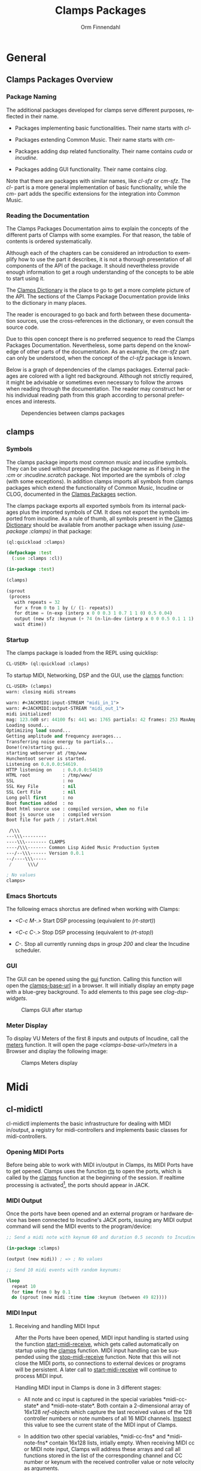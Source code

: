 #+TITLE: Clamps Packages
#+AUTHOR: Orm Finnendahl
#+LANGUAGE: en
#+OPTIONS: html5-fancy:t
#+OPTIONS: num:nil
#+OPTIONS: toc:4 h:4 html-multipage-join-empty-bodies:t
#+OPTIONS: html-multipage-split-level:toc
#+OPTIONS: html-multipage-toc-to-top:t
#+OPTIONS: html-multipage-export-directory:html/clamps-doc/clamps
#+OPTIONS: html-multipage-open:nil
#+OPTIONS: html-preamble:"<a class=\"top-menu\" href=\"../overview/index.html\">Overview</a>\n<a class=\"top-menu top-menu-active\" href=\"./index.html\">Clamps Packages</a>\n<a class=\"top-menu\" href=\"../cm-dict/index.html\">CM Dictionary</a>\n<a class=\"top-menu\" href=\"../clamps-dict/index.html\">Clamps Dictionary</a>\n<a class=\"top-menu\" href=\"../fomus/index.html\">Fomus</a>\n"
#+OPTIONS: html-multipage-postamble-position:bottom
#+OPTIONS: html-postamble:nil
#+OPTIONS: html-multipage-include-default-style:nil
#+HTML_DOCTYPE: xhtml5
#+HTML_HEAD: <link rel="stylesheet" type="text/css" href="../css/clamps.css" />
#+HTML_HEAD: <link rel="stylesheet" type="text/css" href="../css/htmlize.css" />
#+HTML_HEAD: <link rel="stylesheet" type="text/css" href="../css/themes.css" />
#+HTML_HEAD: <link href="./pagefind/pagefind-ui.css" rel="stylesheet">
#+HTML_HEAD: <script src="./pagefind/pagefind-ui.js"></script>
#+HTML_HEAD: <script src="../js/clamps-doc.js"></script>
# #+SETUPFILE: theme-readtheorg-local.setup
#+BEGIN_SRC emacs-lisp :exports results :results: none
    (load (format "%s%s" (file-name-directory (buffer-file-name))
                  "../extra/elisp/clamps-dict.el"))
    (load (format "%s%s" (file-name-directory (buffer-file-name))
                  "../extra/elisp/clamps-overview-lookup.el"))
    (defun export-clamps-syms (s backend info)
        (message "exporting clamps syms")
        (save-excursion
        (with-temp-buffer 
          (insert "(defvar *clamps-doc-symbols*)
    (setq *clamps-doc-symbols* (make-vector 63 0))
    (mapcar
       (lambda (entry)
         (let ((symbol (intern (car entry)
      			 ,*clamps-doc-symbols*)))
           (if (boundp symbol)
      	 (push (cadr entry) (symbol-value symbol))
             (set symbol (cdr entry)))))
       '(\n")
          (mapcar
           (lambda (entry)
             (insert
              (format "   (\"%s\" \"clamps/%s\")\n"
                      (org-html-element-title (car entry))
                      (plist-get (cdr entry) :href))))
           (cl-remove-if
            (lambda (x) (= 1 (plist-get (cdr x) :relative-level)))
            (plist-get info :multipage-toc-lookup)))
          (insert "))\n")
          (write-region (point-min) (point-max) "../extra/elisp/clamps-lookup.el"))
        (load (format "%s%s" (file-name-directory (buffer-file-name))
                   "../extra/elisp/clamps-lookup.el"))
        )
        s)
#+END_SRC
#+BIND: org-export-filter-multipage-functions (export-clamps-syms)
#+BIND: org-html-htmlize-output-type css
#+BIND: org-html-table-use-header-tags-for-first-column nil
#  #:\([^ ]+\) →    - [[dict:\1][\1]]


* General
** Clamps Packages Overview
*** Package Naming
   The additional packages developed for clamps serve different
   purposes, reflected in their name.

   - Packages implementing basic functionalities. Their name starts
     with /cl-/

   - Packages extending Common Music. Their name starts with /cm-/

   - Packages adding dsp related functionality. Their name contains
     /cuda/ or /incudine/.

   - Packages adding GUI functionality. Their name contains /clog/.

   Note that there are packages with similar names, like /cl-sfz/ or
   /cm-sfz/. The /cl-/ part is a more general implementation of basic
   functionality, while the /cm-/ part adds the specific extensions
   for the integration into Common Music.
*** Reading the Documentation
    The Clamps Packages Documentation aims to explain the concepts of
    the different parts of Clamps with some examples. For that reason,
    the table of contents is ordered systematically.

    Although each of the chapters can be considered an introduction to
    exemplify how to use the part it describes, it is not a thorough
    presentation of all components of the API of the package. It
    should nevertheless provide enough information to get a rough
    understanding of the concepts to be able to start using it.

    The [[../clamps-dict/index.html][Clamps Dictionary]] is the place to go to get a more complete
    picture of the API. The sections of the Clamps Package
    Documentation provide links to the dictionary in many places.

    The reader is encouraged to go back and forth between these
    documentation sources, use the cross-references in the dictionary,
    or even consult the source code.

    Due to this open concept there is no preferred sequence to read
    the Clamps Packages Documentation. Nevertheless, some parts depend
    on the knowledge of other parts of the documentation. As an
    example, the [[cm-sfz]] part can only be understood, when the concept
    of the [[cl-sfz]] package is known.

    Below is a graph of dependencies of the clamps packages. External
    packages are colored with a light red background. Although not
    strictly required, it might be advisable or sometimes even
    necessary to follow the arrows when reading through the
    documentation. The reader may construct her or his individual
    reading path from this graph according to personal preferences and
    interests.
    #+attr_html: :width 100%
    #+CAPTION: Dependencies between clamps packages
    [[./img/clamps-dependencies.svg]]  
    
** clamps
*** Symbols
   The clamps package imports most common music and incudine symbols.
   They can be used without prepending the package name as if being in
   the /:cm/ or /:incudine.scratch/ package. Not imported are the
   symbols of /:clog/ (with some exceptions). In addition clamps
   imports all symbols from clamps packages which extend the
   functionality of Common Music, Incudine or CLOG, documented in the
   [[./index.html][Clamps Packages]] section.
   
   The clamps package exports all exported symbols from its internal
   packages plus the imported symbols of CM. It does not export the
   symbols imported from incudine. As a rule of thumb, all symbols
   present in the [[../clamps-dict/index.html][Clamps Dictionary]] should be available from another
   package when issuing /(use-package :clamps)/ in that package:

   #+BEGIN_SRC lisp
     (ql:quickload :clamps)

     (defpackage :test
       (:use :clamps :cl))

     (in-package :test)

     (clamps)

     (sprout
      (process
        with repeats = 32
        for x from 0 to 1 by (/ (1- repeats))
        for dtime = (n-exp (interp x 0 0 0.3 1 0.7 1 1 0) 0.5 0.04)
        output (new sfz :keynum (+ 74 (n-lin-dev (interp x 0 0 0.5 0.1 1 1) 28.0)) :duration 0.1)
        wait dtime))

   #+END_SRC
   
*** Startup
    :PROPERTIES:
    :CUSTOM_ID: clamps-startup
    :END:
    The clamps package is loaded from the REPL using quicklisp:
    #+BEGIN_SRC lisp
      CL-USER> (ql:quickload :clamps)
    #+END_SRC
    To startup MIDI, Networking, DSP and the GUI, use the [[dict:clamps][clamps]]
    function:
    #+BEGIN_SRC lisp
     CL-USER> (clamps)
     warn: closing midi streams

     warn: #<JACKMIDI:input-STREAM "midi_in_1">
     warn: #<JACKMIDI:output-STREAM "midi_out_1">
     midi initialized!
     mag: 123.0d0 sr: 44100 fs: 441 ws: 1765 partials: 42 frames: 253 MaxAmp: 0.19512822211922679d0 MaxFrq: 19762.520188644547d0 Dur: 2.5113378684807257d0 Type: 4
     Loading sound...
     Optimizing load sound...
     Getting amplitude and frequency averages...
     Transferring noise energy to partials...
     Done!(re)starting gui...
     starting webserver at /tmp/www
     Hunchentoot server is started.
     Listening on 0.0.0.0:54619.
     HTTP listening on    : 0.0.0.0:54619
     HTML root            : /tmp/www/
     SSL                  : no
     SSL Key File         : nil
     SSL Cert File        : nil
     Long poll first      : no
     Boot function added  : no
     Boot html source use : compiled version, when no file
     Boot js source use   : compiled version
     Boot file for path / : /start.html

      /\\\          
     ---\\\---------
     ----\\\-------- CLAMPS
     ----/\\\------- Common Lisp Aided Music Production System
     ---/--\\\------ Version 0.0.1
     --/----\\\-----
      /      \\\/   

     ; No values
     clamps> 
    #+END_SRC
*** Emacs Shortcuts
    The following emacs shorctus are defined when working with Clamps:

    - /<C-c M-.>/ Start DSP processing (equivalent to /(rt-start)/)

    - /<C-c C-.>/ Stop DSP processing (equivalent to /(rt-stop)/)

    - /C-./ Stop all currently running dsps in /group 200/ and clear
      the Incudine scheduler.
*** GUI
    The GUI can be opened using the [[dict:gui][gui]] function. Calling this
    function will open the [[dict:clamps-base-url][clamps-base-url]] in a browser. It will
    initially display an empty page with a blue-grey background. To
    add elements to this page see [[clog-dsp-widgets]].

   #+attr_html: :width 80%
   #+CAPTION: Clamps GUI after startup
   [[./img/clamps-gui.png]]   
*** Meter Display
   To display VU Meters of the first 8 inputs and outputs of Incudine,
   call the [[dict:meters][meters]] function. It will open the page
   /<clamps-base-url>/meters/ in a Browser and display the following
   image:

   #+attr_html: :width 80%
   #+CAPTION: Clamps Meters display
   [[./img/meters.png]]
* Midi
** cl-midictl
   cl-midictl implements the basic infrastructure for dealing with
   MIDI in/output, a registry for midi-controllers and implements
   basic classes for midi-controllers.
*** Opening MIDI Ports
    Before being able to work with MIDI in/output in Clamps, its MIDI
    Ports have to get opened. Clamps uses the function [[dict:rts][rts]] to
    open the ports, which is called by the [[dict:clamps][clamps]] function at
    the beginning of the session. If realtime processing is
    activated[fn:1], the ports should appear in JACK.
*** MIDI Output
    Once the ports have been opened and an external program or
    hardware device has been connected to Incudine's JACK ports,
    issuing any MIDI output command will send the MIDI events to the
    program/device:

    #+BEGIN_SRC lisp
      ;; Send a midi note with keynum 60 and duration 0.5 seconds to Incudine's Midi Output

      (in-package :clamps)

      (output (new midi)) ; => ; No values

      ;; Send 10 midi events with random keynums:

      (loop
        repeat 10
        for time from 0 by 0.1
        do (sprout (new midi :time time :keynum (between 49 82))))
    #+END_SRC

*** MIDI Input
**** Receiving and handling MIDI Input
     After the Ports have been opened, MIDI input handling is started
     using the function [[dict:start-midi-receive][start-midi-receive]], which gets called
     automatically on startup using the [[dict:clamps][clamps]] function. MIDI input
     handling can be suspended using the [[dict:stop-midi-receive][stop-midi-receive]]
     function. Note that this will not close the MIDI ports, so
     connections to external devices or programs will be persistent. A
     later call to [[dict:start-midi-receive][start-midi-receive]] will continue to process MIDI
     input.

     Handling MIDI input in Clamps is done in 3 different stages:

     - All note and cc input is captured in the special variables
       *​midi-cc-state​* and *​midi-note-state​*. Both contain a
       2-dimensional array of 16x128 [[The ref-object class][ref-objects]] which capture the
       last received values of the 128 controller numbers or note
       numbers of all 16 MIDI channels. [[overview:Code Inspection][Inspect]] this value to see the
       current state of the MIDI input of Clamps.

     - In addition two other special variables, *​midi-cc-fns​* and
       *​midi-note-fns* contain 16x128 lists, intially empty. When
       receiving MIDI cc or MIDI note input, Clamps will address these
       arrays and call all functions stored in the list of the
       corresponding channel and CC number or keynum with the received
       controller value or note velocity as arguments.
      
     - At last, the #'handle-midi-in method of all midi controller
       instances registered with the function [[dict:add-midi-controller][add-midi-controller]] will
       get called.

**** Example using *​midi-cc-fns​*
     Let's show this in action. We want to attach behaviour when
     controller 1 of MIDI channel 1 is moved. One way is to use the
     *​midi-cc-fns​* variable like this:
     #+BEGIN_SRC lisp
       ;; add a function to the slot of *midi-cc-fns* corresponding to
       ;; the desired CC number and MIDI channel

       (push
        (lambda (cc-val)
          (msg :warn "Received CC Value ~a on Midi Channel 1 and CC Number 1" cc-val))
        (aref (aref *midi-cc-fns* 0) 0))
       
       ;; => (#<function (lambda (cc-val)) {557AF50B}>)

       #+END_SRC
     When a MIDI controller outputting to MIDI channel 1 is connected
     to the JACK input of Incudine, moving controller 1 will print
     something like the following in the REPL:
     #+BEGIN_SRC lisp

       warn: Received CC Value 46 on Midi Channel 1 and CC Number 1
       warn: Received CC Value 47 on Midi Channel 1 and CC Number 1
       warn: Received CC Value 48 on Midi Channel 1 and CC Number 1
       warn: Received CC Value 49 on Midi Channel 1 and CC Number 1

       #+END_SRC

     In order to avoid the nested aref calls and the push, a couple of
     convenience functions have been added to cl-midictl. Rather than
     using zero-based numbers for the MIDI channel and CC number in
     the array references, those numbers start counting from 1 as
     common in most programs and hardware controllers.

     The following call is equivalent to the call above:
     #+BEGIN_SRC lisp

       (add-midi-cc-fn
        (lambda (ccval)
          (msg :warn
                "Received CC Value ~a on Midi Channel 1 and CC Number 1"
                ccval))
        1 1)

       ;; => (#<function (lambda (cc-val)) {564DA61B}>)

      #+END_SRC

     In a similar fashion the following functions are defined for
     convenience:

     - [[dict:show-midi-cc-fns][show-midi-cc-fns]]
     - [[dict:remove-midi-cc-fns][remove-midi-cc-fns]]
     - [[dict:remove-all-channel-midi-cc-fns][remove-all-channel-midi-cc-fns]]
     - [[dict:remove-all-midi-cc-fns][remove-all-midi-cc-fns]]

     Check their documentation how they are used.
**** Example using *​midi-cc-state​*
     The exact same behaviour can be achieved using
     *​midi-cc-state​*​. As mentioned before, the values received for all
     128 CC Numbers on all 16 MIDI Channels are registered in [[The ref-object
      class][ref-objects]] in the [[dict:#midi-cc-state][*​midi-cc-state​*]] array. By attaching a [[watch]]
     function to any of them the same behaviour as in the previous
     example can be achieved:
     #+BEGIN_SRC lisp
       ;; define a storage for removal of the watch relations
       (defparameter *unwatch* nil)

       (push
        (watch
         (lambda ()
           (msg :warn "Received CC Value ~a on Midi Channel 1 and CC Number 1"
                 (get-val (aref (aref *midi-cc-state* 0) 0)))))
        *unwatch*)

       ;; => (#<function (lambda () :in watch) {1003126D9B}>)

     #+END_SRC
     Note that the function supplied to the /watch/ function has no
     arguments: The CC value is obtained by using the #'get-val
     function in the function body.

     To remove the connection between the MIDI controller and the
     watch function, the function returned by the call to /watch/ has
     to be called. This can be done like this:
     #+BEGIN_SRC lisp
       ;; remove "connections"

       (mapc #'funcall *unwatch*)

       ;; => (#<function (lambda () :in watch) {1003126D9B}>)

       ;; clear the *unwatch* list

       (setf *unwatch* nil) ; => nil

     #+END_SRC

     Again there is a convenience function for accessing the
     *​midi-cc-state​* of Clamps called [[dict:ccin][ccin]]. The function gets the CC
     Number and the MIDI channel as argument (both counting from 1)
     and returns the current value of that controller. The MIDI
     channel is optional and defaults to the special variable
     *​global-midi-channel​*.

     Using [[dict:ccin][ccin]], the example above can be rewritten like this:
     #+BEGIN_SRC lisp
       (push
        (watch
         (lambda ()
           (msg :warn "Received CC Value ~a on Midi Channel 1 and CC Number 1"
                 (ccin 1 1))))
        *unwatch*)

       ;; => (#<function (lambda () :in watch) {100981F52B}>)

     #+END_SRC

     As it can be quite confusing, when establishing connections
     between MIDI CC input and actions triggered by it dynamically
     over the course of a session, it is advisable to establish a
     bookkeeping infrastructure, which makes it easy to restart a
     session at any time. Here are examples for both cases:
     #+BEGIN_SRC lisp
       ;; using *midi-cc-fns*

       (defun init-connections ()
         (remove-all-midi-cc-fns) ;; clear all connections
         (add-midi-cc-fn
          (lambda (ccval) (msg :warn "Received CC Value ~a on Midi Channel 1 and CC Number 1" ccval))
          1 1)  
         (add-midi-cc-fn
          (lambda (ccval) (msg :warn "Received CC Value ~a on Midi Channel 1 and CC Number 2" ccval))
          1 2)  
         (add-midi-cc-fn
          (lambda (ccval) (msg :warn "Received CC Value ~a on Midi Channel 1 and CC Number 3" ccval))
          1 3))
                
       ;; => init-connections

       ;; using *midi-cc-state*

       (defun init-connections ()
         (mapc #'funcall *unwatch*) ;; clear all connections
         (setf *unwatch* nil)
         (watch
          (lambda (ccval) (msg :warn "Received CC Value ~a on Midi Channel 1 and CC Number 1" ccval)))  
         (add-midi-cc-fn
          (lambda (ccval) (msg :warn "Received CC Value ~a on Midi Channel 1 and CC Number 2" ccval))
          1 2)  
         (add-midi-cc-fn
          (lambda (ccval) (msg :warn "Received CC Value ~a on Midi Channel 1 and CC Number 3" ccval))
          1 3))

       ;; => init-connections
     #+END_SRC
     In both cases, calling #'init-connections will first remove all
     existing connections and then set them up. Whenever a new
     connection is made, it can be added to the init-connections
     function. After compiling the function and calling it, all
     connections are set up.
**** Example using Incudine responders
     It is not required to rely on the infrastructure of Clamps to
     react to Midi input events. Incudine provides all necessary tools
     to set up your own MIDI input handlers, giving you even more
     flexibility[fn:2].

     Reacting to MIDI input is done by defining
     /responders/. Responders are functions called whenever MIDI input
     is received. The function /make-responder/ takes the MIDI input
     stream and a function to be called whenever MIDI input is
     received on the stream and returns a MIDI responder.

     The function supplied to /make-responder/ takes three arguments:
     The /status/ byte, the /data1/ byte and the /data2/ byte. Each of
     these arguments takes an integer number in the range [0..127],
     the usual range for MIDI messages. The /status/ byte contains the
     /type/ of the MIDI message and the /channel number/. The
     information of the /data1/ and /data2/ parameters depends on the
     message type. In the case of MIDI CC messages, /data1/ is the /CC
     number/ and /data2/ the /CC value/. In case of note-on or
     note-off messages, /data1/ represents the /keynum/ and /data2/
     the /velocity/.

     As the status byte is not straightforward to decode, CM provides
     utility functions called status->channel and status->opcode to
     extract the channel and opcode information from the status
     byte. status->opcode returns ist results as a keyword. /:cc/ for
     CC messages and /:note-on/ or /:note-off/ for note
     messages[fn:3].

     /recv-start/ and /recv-stop/ are functions of Incudine which
     start or suspend receiving MIDI messages on a particular MIDI
     input stream aupplied as argument to these functions. Both
     functions can get called at any time and will also work in the
     two first examples[fn:4].
     #+BEGIN_SRC lisp
       ;; suspend receiving midi events

       (incudine:recv-stop *midi-in1*)

       ;; => #<RECEIVER jackmidi:input-stream stopped>

       ;; (re)start receiving midi events

       (recv-start *midi-in1*)

       ;; => #<RECEIVER jackmidi:input-stream running>

     #+END_SRC

     
     Below is an example how to achieve the behaviour of the first two
     examples. 
     
     #+BEGIN_SRC lisp
       ;; define a variable to store all responders:

       (defvar *my-midi-responder* nil) ; => *my-midi-responder*

       (setf *my-midi-responder*
        (make-responder
         ,*midi-in1*
         (lambda (st d1 d2)
           (let ((channel (status->channel st))
                 (opcode (status->opcode st)))
             (case channel
               (1 (case opcode
                    (:cc (let ((ccnum d1)
                               (cc-val d2))
                           (case ccnum
                             (1 (msg :warn "Received CC Value ~a on Midi Channel 1 and CC Number 1"
                                      cc-val))
                             (2 (msg :warn "Received CC Value ~a on Midi Channel 1 and CC Number 2"
                                      cc-val))
                             (3 (msg :warn "Received CC Value ~a on Midi Channel 1 and CC Number 3"
                                      cc-val))))))))))))

       ;;  => #S(#:responder
       ;; :receiver #<RECEIVER jackmidi:input-stream running>
       ;; :function #<function (lambda
       ;;                          (incudine::status incudine::data1 incudine::data2
       ;;                           stream)
       ;;                        :in
       ;;                        incudine::midi-responder-wrapper) {10025E7C0B}>)



       ;; removing the responder

       (remove-responder *my-midi-responder*) ; => ; No value

       ;; If the message is always the same, the function can be simplified

       (setf *my-midi-responder*
         (make-responder
          ,*midi-in1*
          (lambda (st d1 d2)
            (let ((channel (status->channel st))
                  (opcode (status->opcode st)))
              (case opcode
                (:cc (let ((cc-num d1)
                           (cc-val d2))
                       (msg :warn "Received CC Value ~a on Midi Channel ~a and CC Number ~a"
                             cc-val channel cc-num))))))))

       ;; => #S(#:responder
       ;;   :receiver #<RECEIVER jackmidi:input-stream running>
       ;;   :function #<function (lambda
       ;;                            (incudine::status incudine::data1 incudine::data2
       ;;                             stream)
       ;;                          :in
       ;;                          incudine::midi-responder-wrapper) {1002D4D76B}>)


       ;; remove the midi responder

       (remove-responder *my-midi-responder*) ; => ; No value

     #+END_SRC
     All these methods have their advantages and disadvantages. The
     last example combines all MIDI input handling in one function
     which is compact and nice if there aren't too many responders to
     be used, but can become bloated if responding to many different
     messages. On the other hand, there is no need to just define one
     responder in Incudine. Different functionality can be distributed
     to different responders.

**** Exercise

     Pure Data provides Midi responders for all common message types,
     called /notein/, /ctlin/, /bendin/, etc. It outputs 3 or 2
     values, depending on the message type.

     Write a wrapper around Incudine's /make-responder/, called
     /notein/, /ctlin/ and /bendin/, which uses *​midi-in1​* as
     input. Each of these functions accepts only a function as
     argument and returns the responder. Depending on the implemented
     MIDI type, this function will have either 3 or 2 arguments, equal
     to the number of outlets of the corresponding Pure Data objects.

     Give an example for each of the functions which will print out
     the received midi input in the following formats:

     /"midi notein: <keynum> <velocity> <channel>"/

     /"midi ctlin: <cc-val> <cc-num> <channel>"/

     /"midi bendin: <bendvalue> <channel>"/

*** MIDI Controllers
    cl-midictl implements an object oriented infrastructure to support
    dealing with hardware MIDI controllers. Its base class is
    [[dict:midi-controller][midi-controller]]. Currently classes for the [[https://www.korg.com/de/products/computergear/nanokontrol2/][Korg NanoKONTROL2]] and
    the [[https://faderfox.de/ec4.html][Faderfox EC4]] are implemented.

**** Using a Korg NanoKONTROL2 Controller
***** Preparation
      Restore the NanoKontrol2 to the factory defaults and set the
      /LED Mode/ in the /Common/ section of the [[https://www.korg.com/us/support/download/software/0/159/1354/][Korg Kontrol Editor]]
      application to "External".

***** Initialization
      To initialize the controller, issue the [[dict:add-midi-controller][add-midi-controller]]
      method with the nanoktl2-midi class and a custom ID and
      optionally its channel as arguments:
     
      #+BEGIN_SRC lisp
        ;; create an instance of a NanoKONTROL2 midi-controller with ID :nk2
        ;; using MIDI channel 1 and add it to the registry:

        (add-midi-controller 'nanoktl2-midi :nk2 :chan 1)
      #+END_SRC

      If the NanoKONTROL2 hardware device is connected to the incudine
      in/output ports, it now can be used. For details about the slots
      and their layout, refer to [[dict:nanoktl2-midi][nanoktl2-midi]] in the Clamps
      Dictionary.

***** Adding Behaviour
      We can add behaviour to the instance by attaching [[dict:watch][watch]]
      functions to the faders and knobs or [[dict:trigger][trigger]] functions to the
      buttons:
****** Faders and Knobs
       #+NAME: nanoktl2-example
       #+BEGIN_SRC lisp
         (with-slots (unwatch nk2-faders) (find-controller :nk2)
           (dotimes (i 8)
             (let ((n i))
               (push (watch
                      (lambda () (msg :warn (format nil "Knob ~a turned: ~a" (1+ n)
                                                (get-val (aref nk2-faders n))))))
                     unwatch)
               (push (watch
                      (lambda () (msg :warn (format nil "Fader ~a moved: ~a" (1+ n)
                                               (get-val (aref nk2-faders (+ n 8)))))))
                     unwatch))))
         ;; => nil
         ;;
         ;; output in the REPL:
         ;; warn: Knob 1 turned: 0
         ;; warn: Fader 1 moved: 0
         ;; warn: Knob 2 turned: 0
         ;; warn: Fader 2 moved: 0
         ;; warn: Knob 3 turned: 0
         ;; warn: Fader 3 moved: 0
         ;; warn: Knob 4 turned: 0
         ;; warn: Fader 4 moved: 0
         ;; warn: Knob 5 turned: 0
         ;; warn: Fader 5 moved: 0
         ;; warn: Knob 6 turned: 0
         ;; warn: Fader 6 moved: 0
         ;; warn: Knob 7 turned: 0
         ;; warn: Fader 7 moved: 0
         ;; warn: Knob 8 turned: 0
         ;; warn: Fader 8 moved: 0
       #+END_SRC

       The output in the REPL signals that the watch function has been
       established for all knobs and faders.

       Moving a fader works like expected:
       #+BEGIN_SRC lisp
        clamps> 
        warn: Fader 1 moved: 1.0
        warn: Fader 1 moved: 2.0
        warn: Fader 1 moved: 3.0
        warn: Fader 1 moved: 4.0
        warn: Fader 1 moved: 5.0
        warn: Fader 1 moved: 6.0
        warn: Fader 1 moved: 7.0
        warn: Fader 1 moved: 8.0
        warn: Fader 1 moved: 9.0
        <...>
        clamps> 
       #+END_SRC

       #+HTML: <h5>Important Note</h5>
       #+LATEX: Important Note

       In the above [[nanoktl2-example][Fader/Knob example]], it might not be obvious that
       the binding of /n/ to /i/ using the /let/ in the body of the
       /dotimes/ is crucial for this to work. If it isn't clear, why
       it wouldn't work to use /i/ directly in the /lambda/ forms of
       the /watch/ expressions, refer to the section [[Excursion:
       Closures]]. The section tries to shed some light on binding and
       the difference of /compile-time/ vs. /run-time/. Knowing how to
       deal with closures is a recurring necessity when working with
       Clamps and a thorough understanding indispensible.

****** Buttons
       A button is inspired by a Gui element of a button, adding click
       events on the button. It is implemented in [[cl-refs]] as a
       [[dict:bang-object][bang-object]], a ref-cell with an additional [[dict:trigger][trigger]] function,
       which ist invoked on a button press/click.

       To add an action to the button, use the function
       [[dict:add-trigger-fn][add-trigger-fn]].

       Here is an example:

       #+BEGIN_SRC lisp
         (add-trigger-fn (tr-play (find-controller :nk2)) (lambda () (msg :warn "tr-play Button pressed.")))
         ;; => nil
       #+END_SRC

       #+BEGIN_SRC lisp
         (trigger (tr-play (find-object :nk2)))
         ;; output in the REPL:
         ;; warn: tr-play Button pressed.
       #+END_SRC
 
       This behaviour is automatically implemented in the
       [[dict:handle-midi-in][handle-midi-in]] method of a nanoktl2-midi instance: When
       pressing the tr-play button on the NanoKONTROL2 Hardware
       Controller, it will call the [[dict:trigger][trigger]] function on the tr-play
       slot of the instance and you should see the same message in the
       REPL as before:
       #+BEGIN_SRC lisp
         clamps> 
         warn: tr-play Button pressed.
         clamps> 
       #+END_SRC

       The same result is achievd by calling [[dict:trigger][trigger]] with the
       bang-object as argument:      

      Removing the trigger functions from the button can be done using
      the function [[dict:remove-all-triggers][remove-all-triggers]]:

       #+BEGIN_SRC lisp
         (remove-all-triggers (tr-play (find-controller :nk2)))
       #+END_SRC

       Like [[dict:watch][watch]], [[dict:add-trigger-fn][add-trigger-fn]] returns a function to remove the
       trigger function(s) from the ref-cell. Therefore you can also
       implement adding the trigger function to the nanoktl2-midi
       instance like this to be able to have a finer control over
       selectively adding and removing trigger functions for
       ref-cells:
      
       #+BEGIN_SRC lisp
         (defvar *unwatch-triggers* nil)
         (push (add-trigger-fn (tr-play (find-controller :nk2)) (lambda () (msg :warn "tr-play Button pressed.")))
               ,*unwatch-triggers*)
         ;;  => (#<function (lambda () :in add-trigger-fn) {100A94123B}>

         ;; remove the trigger function:

         (progn
           (map nil #'funcall *unwatch-triggers*)
           (setf *unwatch-triggers* nil))
         ; => nil

         ;; abbreviation of the above expression:

         (setf *unwatch-triggers*
               (map nil #'funcall *unwatch-triggers*))
         ; => nil
       #+END_SRC

       #+HTML: <h5>Note</h5>
       #+LATEX: Note
       As buttons are extended ref-cells, they also have a value slot
       which can be accessed and manipulated like any normal
       ref-cell. An application can be use this to capture the state
       of the button (on, off, flashing, etc.) in relation to, but
       independent from the button-press (trigger) action.
**** Other Utility Functions
     To get a registered intance of a midi controller, use the
     [[dict:find-midi-controller][find-controller]] function with its ID as argument.
     #+BEGIN_SRC lisp
       (find-controller :nk2) ; => #<nanoktl2-midi {100438D503}>
     #+END_SRC

     [[dict:remove-midi-controller][remove-midi-controller]] removes a midi controller. This also calls
     all functions in the list stored in the /unwatch/ slot of the
     midi-controller.

     To remove all midi controllers, use
     [[dict:remove-all-midi-controllers][remove-all-midi-controllers]]:

     #+BEGIN_SRC lisp
       (remove-midi-controller :nk2) ;; => t

       (remove-all-midi-controllers) ;; => nil
     #+END_SRC

     [[dict:list-midi-controllers][list-midi-controllers]] will list the id of all registered midi
     controllers.
     #+BEGIN_SRC lisp
       (add-midi-controller 'nanoktl2-midi :nk2 :chan 1)
       ;; => #<nanoktl2-midi {1007370403}>
       ;;
       ;; output in the REPL:
       ;; adding midi controller :nk2

       (list-midi-controllers)
       ;; => (:nk2)

       (remove-all-midi-controllers) 
       ;;  => nil
       ;;
       ;; output in the REPL:
       ;; removing midi controller :nk2 (t)

     #+END_SRC

     
**** Excursion: Closures
     The definition of the watch functions in the [[nanoktl2-example][NanoKONTROL2 example]]
     contains a tricky part: The variable /i/ of the /dolist/ is bound
     to a symbol /n/ in each iteration using a /let/ expression in its
     body.

     This is necessary: If the /let/ form is omitted and the variable
     /i/ directly referenced in all 16 watched functions, it wouldn't
     work as expected: /i/ would be dereferenced at the moment, when
     the lambda function gets /called/ as an effect of moving a fader
     and not at the moment, the lambda form got /defined/ in the
     context of the call to the watch function during the evaluation
     of the dolist.

     After the dolist has finished, the value of /i/ is 8 and that
     will be the value seen in any of the functions defined by
     /watch/.  All functions dereference the same /i/ when a fader is
     moved.

     Let's see this in action:
    #+BEGIN_SRC lisp
      ;; WARNING: Faulty implementation of binding watch functions in an
      ;; iteration:

      (with-slots (unwatch nk2-faders) (find-controller :nk2)
        (dotimes (i 8)
          (push (watch
                 (lambda () (msg :warn (format nil "Knob ~a turned: ~a" (1+ i)
                                           (get-val (aref nk2-faders i))))))
                unwatch)
          (push (watch
                 (lambda () (msg :warn (format nil "Fader ~a moved: ~a" (1+ i)
                                           (get-val (aref nk2-faders (+ i 8)))))))
                unwatch)))
      ;; => nil
      ;; Output in the REPL:
      ;; warn: Knob 1 turned: 0
      ;; warn: Fader 1 moved: 0
      ;; warn: Knob 2 turned: 0
      ;; warn: Fader 2 moved: 0
      ;; warn: Knob 3 turned: 0
      ;; warn: Fader 3 moved: 0
      ;; warn: Knob 4 turned: 0
      ;; warn: Fader 4 moved: 0
      ;; warn: Knob 5 turned: 0
      ;; warn: Fader 5 moved: 0
      ;; warn: Knob 6 turned: 0
      ;; warn: Fader 6 moved: 0
      ;; warn: Knob 7 turned: 0
      ;; warn: Fader 7 moved: 0
      ;; warn: Knob 8 turned: 0
      ;; warn: Fader 8 moved: 0

    #+END_SRC
    When initializing the watch functions everything seems to work: On
    definition of the watch in the dolist iteration, the lambda
    function gets called once. This moment is called /compile-time/
    and at that moment, /i/ has the correct value as can be seen in
    the REPL output above.

    But after the /dotimes/ has finished, the variable /i/ is bound to
    the value 8, which becomes evident when moving any fader at
    /run-time/:
    #+BEGIN_SRC lisp
      ;; Output in the REPL when moving a fader:

      clamps>
      error: Invalid index 16 for (vector t 16), should be a non-negative integer below 16.
      error: Invalid index 16 for (vector t 16), should be a non-negative integer below 16.
      error: Invalid index 16 for (vector t 16), should be a non-negative integer below 16.
      error: Invalid index 16 for (vector t 16), should be a non-negative integer below 16.
      error: Invalid index 16 for (vector t 16), should be a non-negative integer below 16.
      clamps>

    #+END_SRC

    The error occurs only, when a fader is moved, because their lambda
    functions use the index (+ 8 i) which is 16 in this faulty
    implementation and beyond the maximum index 15 of the fader array
    in the Nanoktl2 instance. When moving a knob, the output in the
    REPL will state that knob 9 has been turned (which doesn't exist)
    and the value reported will be the last value received from Fader
    1 because that is the Fader at index 8 of the array[fn:5]:

    #+BEGIN_SRC lisp
      ;; Output in the REPL when turning a knob:

      clamps>
      ;; warn: Knob 9 turned: 0.0
      ;; warn: Knob 9 turned: 0.0
      ;; warn: Knob 9 turned: 0.0
      ;; warn: Knob 9 turned: 0.0
      ;; warn: Knob 9 turned: 0.0
      clamps>
    #+END_SRC

    To avoid this situation, the /let/ expression in the [[nanoktl2-example][correct
    example]] serves the purpose of using a new variable /n/ in each
    iteration of the dolist to capture the value of /i/ at the
    /compile-time/ of the function so that dereferencing /n/ at
    /run-time/ will refer to the correct value.
    
    Capturing variable bindings of functions at compile-time for
    correct dereferencing at run-time uses so-called [[https://en.wikipedia.org/wiki/Closure_(computer_programming)][closures]]. It is
    very important to have a good understanding of this concept when
    working with clamps (or any dynamic system with functional
    properties).

    Without going into too much detail, following are some examples
    intended to clarify what is happening above. It is important to
    study the examples thoroughly until it is completely understood
    what is happening.
    #+BEGIN_SRC lisp
      (defparameter *my-fn* nil)
      ;; => *my-fn*

      ;; example of a closure: The symbol i is bound outside of the function
      ;; body and the function dereferences its value, whenever it gets
      ;; called:

      (let ((i 3))
        (setf *my-fn*
              (lambda () i)))
      ;; => #<function (lambda ())

      (funcall *my-fn*) ; => 3

      ;; This is the same in the context of an iteration: The symbol i is
      ;; incremented on each iteration of the dotimes until it reaches the
      ;; value 8, which stops the iteration. In other words: After the
      ;; iteration has ended, i has the value 8. As the function
      ;; dereferences the value of i at the time the function gets called,
      ;; it returns the value 8:

      (dotimes (i 8)
        (setf *my-fn* (lambda () i)))
      ;; => nil

      (funcall *my-fn*) ; => 8

      ;; The same again but showing, that i is never reaching the value 8
      ;; within the iteration:

      (dotimes (i 8)
        (print i)
        (setf *my-fn* (lambda () i)))
      ;; => nil
      ;; output in the REPL:
      ;; 0 
      ;; 1 
      ;; 2 
      ;; 3 
      ;; 4 
      ;; 5 
      ;; 6 
      ;; 7 

      ;; As before, when calling *my-fn* it will return the value of i after
      ;; the iteration has finished:

      (funcall *my-fn*) ; => 8

      ;; Binding the symbol n to the value of i within the dotimes will
      ;; dereference the values of i during the loop:

      (dotimes (i 8)
        (let ((n i))
          (setf *my-fn* (lambda () n))))
      ;; => nil

      ;; The let binds a new n with the current value of the outer i in each
      ;; iteration. When the iteration is done, *my-fn* has been
      ;; rebound/redefined 8 times to reference the new inner n
      ;; symbols. After the loop has finished, *my-fn* returns the value of
      ;; the last binding of n in the last loop iteration.
      ;;
      ;; In that iteration i had the value 7 and n was bound to that value,
      ;; so when n gets dereferenced later, it will evaluate to 7:

      (funcall *my-fn*) ; => 7

      ;; For clarity: The let creates a new and different n on-the-fly on
      ;; each iteration. This might get clearer when spelling out the
      ;; 8 iterations of the dotimes:

      (block nil
        (let ((i 0))                       ;; start of the dotimes: i is 0
          (let ((n i))                     ;; a new n is bound to 0
            (setf *my-fn* (lambda () n)))
          (incf i)                         ;; i is 1
          (if (= i 8) (return))
          (let ((n i))                     ;; a new n is bound to 1
            (setf *my-fn* (lambda () n)))
          (incf i)                         ;; i is 2
          (if (= i 8) (return))
          (let ((n i))                     ;; a new n is bound to 2
            (setf *my-fn* (lambda () n)))
          (incf i)                         ;; i is 3
          (if (= i 8) (return))
          (let ((n i))                     ;; a new n is bound to 3
            (setf *my-fn* (lambda () n)))
          (incf i)                         ;; i is 4
          (if (= i 8) (return))
          (let ((n i))                     ;; a new n is bound to 4
            (setf *my-fn* (lambda () n)))
          (incf i)                         ;; i is 5
          (if (= i 8) (return))
          (let ((n i))                     ;; a new n is bound to 5
            (setf *my-fn* (lambda () n)))
          (incf i)                         ;; i is 6
          (if (= i 8) (return))
          (let ((n i))                     ;; a new n is bound to 6
            (setf *my-fn* (lambda () n)))
          (incf i)                         ;; i is 7
          (if (= i 8) (return))
          (let ((n i))                     ;; a new n is bound to 7
            (setf *my-fn* (lambda () n)))  ;; last definition of *my-fn* which will get used
          (incf i)                         ;; i is 8
          (if (= i 8) (return))))          ;; end of the dotimes
      ;; => nil

      (funcall *my-fn*) ; => 7
    #+END_SRC

    In the [[nanoktl2-example][correct example]], two new watch function bindings are
    established in each of the 8 iterations. As in the example above,
    the /let/ binds a new /symbol/ n to the current /value/ of the
    outer iteration variable i.

    It is crucial to understand, that n is not bound to the /symbol/
    i, but to its /value/ because the /let/ evaluates i, before
    binding n to it.

    Also it is crucial to understand that the different symbols /n/ in
    the /let/ forms above are actually different and are only valid
    and accessible within the body of the /let/ in which they are
    bound (which is the main idea of /let/ in the first place).

    Last not least it should be mentioned that it is not uncommon, to
    use the same symbol for the outer iteration and the inner let like
    this:

    #+BEGIN_SRC lisp
      ;; using an array of 8 functions for clarity:

      (defparameter *my-fns* #(nil nil nil nil nil nil nil nil))
      ;; => *my-fns*

      (dotimes (n 8)
        (let ((n n))
          (setf (aref *my-fns* n) (lambda () n))))
      ;; => nil

      (funcall (aref *my-fns* 0)) ; => 0
      (funcall (aref *my-fns* 1)) ; => 1
      (funcall (aref *my-fns* 4)) ; => 4
      (funcall (aref *my-fns* 7)) ; => 7
    #+END_SRC
    This is exactly the same as before: In the let, a new symbol /n/
    gets bound to the /value/ of the outer symbol n in every
    iteration. In the lexical scope (the body) of the let, the new
    binding of n takes precedence over the outer n, so referencing n
    in the /aref/ and in the /lambda/ expression will dereference the
    new binding established in the /let/. This is called /shadowing/,
    or, in other words, the inner n /"shadows"/ the outer n.

    Closures are such a powerful construct that they have become
    increasingly common in many programming languages and many books
    have been dedicated to their exploration[fn:6]. But as in real
    life: With power comes responsibility and it should be mentioned
    that this power can come at the price of an overwhelming
    complexity, so it should be handled with care.
    
# *** Debugging MIDI IO
** clog-midi-controller
   clog-midi-controller defines the GUI parts of midi controllers
   defined in the framework of [[cl-midictl]]. To understand how they work
   it is necessary to study how Gui programming in Clamps works in
   general using [[clog-dsp-widgets]].
* CM Extensions
** General
   Common Music's infrastructure uses the [[dict:events][events]] method to output
   events[fn:7]. events is a [[https://en.wikipedia.org/wiki/Multiple_dispatch][multiple dispatch]] method, dispatching
   different event classes to different output backends. The first
   argument of events is an instance of an event class, the second
   argument is either an instance of class /<incudine-stream>/
   indicating realtime output, or a string denoting a filename. The
   filename extension is used for the dispatch of the output backend.

   The event classes defined by CM 2.12 for output are[fn:8]:

   - MIDI events of all types
   - OSC events for SuperCollider
   - CLM events for CLM

   The supported output types in CM 2.12 and their class/filename
   extensions are:

   #+ATTR_HTML: :style text-align: left;
   |--------------------+-----------------------------|
   | Output type        | Class or Filename extension |
   |--------------------+-----------------------------|
   | [[dict:rts][Realtime]]           | /<incudine-stream>/         |
   | [[dict:midi-file][MIDI file]]          | /".midi"/, /".mid"/         |
   | [[dict:sc-file][SuperCollider file]] | /".osc"/                    |
   | [[dict:cmn-file][SCO file]]           | /".sco"/                    |
   | [[dict:cmn-file][CMN file]]           | /".cmn"/                    |
   | [[dict:cmn-file][CLM file]]           | /".clm"/                    |
   | Soundfile          | /".aiff"/, /".wav"/         |
   | [[dict:cmn-file][EPS file]]           | /".eps"/                    |
   | [[dict:fomus-file][FOMUS file]]         | /".ly"/, /".xml"/, /".dat"/ |


   The SCO file format in Common Music seems to have been only
   partially implemented.

   Below is an overview of the implemented output methods for the
   different event types and output backends in Common Music:

   #+ATTR_HTML: :border 1px :rules all :frame border :style text-align: center; cell-padding: 1em; border-spacing: 1em;
   |------+-----------+---------+----------+----------+------------+-----------+----------+----------|
   |      | MIDI file | SC file | CMN file | EPS file | FOMUS file | Soundfile | CLM file | Realtime |
   |------+-----------+---------+----------+----------+------------+-----------+----------+----------|
   | MIDI | x         |         | x        |          | x          |           |          | x        |
   | OSC  |           | x       |          |          |            |           |          | x        |
   | CMN  | x         |         | x        | x        |            |           |          |          |
   | CLM  |           | x       |          |          |            | x         | x        |          |
   |------+-----------+---------+----------+----------+------------+-----------+----------+----------|
   
   The CMN type and output file types (".cmn" and ".eps") and the CLM
   types are currently not actively supported in Clamps, as CMN is
   replaced in favor of FOMUS and CLM is emulated in cuda-clm and its
   functionality provided by Incudine. Both systems should
   nevertheless continue to work to the extent they worked in CM 2.12.

   Clamps extends the event classes of CM by the following event
   classes:
   
   - [[dict:sfz][sfz]] (see [[cm-sfz]])
   - [[dict:poolevt][poolevt]] (see [[cm-poolevt]])
   - [[FUDI][cm-fudi]]

   In addition Clamps extends the available output backends of Common
   Music by a [[cm-svg][SVG]] backend, using the filename extension /".svg"/.

   The realtime backend in Clamps uses the special variable
   [[dict:#rts-out][*​rts-out​*]]. Its value is an /<incudine-stream>/. When a MIDI event
   is sent to this stream, clamps automatically dispatches it to the
   midi-output of ~*​rts-out​*~ (by default this is ~*​midi-out1​*~). If
   instead the output is realized using incudine dsps, as in the case
   of [[dict:sfz][sfz]] output, the dsps are automatically scheduled and
   instantiated.
   
   Below is an overview of the implemented output methods for the
   different event types and output backends in Clamps:
   
   #+ATTR_HTML: :border 1px :rules all :frame border :style text-align: center; cell-padding: 1em; border-spacing: 1em;
   |---------+-----------+---------+------------+----------+----------|
   |         | MIDI file | SC file | FOMUS file | SVG file | Realtime |
   |---------+-----------+---------+------------+----------+----------|
   | MIDI    | x         |         | x          | x        | x        |
   | OSC     |           | x       |            | x        | x        |
   | SFZ     |           |         | x          | x        | x        |
   | Poolevt |           |         |            | x        | x        |
   | FUDI    |           |         |            |          | x        |
   |---------+-----------+---------+------------+----------+----------|

** cm-incudine
   cm-incudine a compatibility layer between Common Music and
   incudine, mainly concerning realtime input and output. The
   /<incudine-stream>/ class is defined here, input/output to
   jackmidi, the FUDI event class[fn:9], etc.

   The user normally doesn't need to deal with cm-incudine directly.
   Starting and stopping MIDI and initializing incudine streams is
   done with highlevel functions from clamps, explained in their
   respective chapters (see [[Opening MIDI Ports]] or [[#clamps-startup][Startup]].
# ** cm-all
** cm-fomus
   cm-fomus is a [[https://fomus.common-lisp.dev/][FOMUS]] backend for Common Music written by Rick Taube
   and is included in Clamps for convenience. Clamps mainly supports
   the LilyPond backend of FOMUS.

   For an explanation of the implementation details see the [[../fomus/index.html][fomus]]
   documentation included on this website, which contains a part on
   Common Music. In addition there are examples in the Common Music
   distribution at
   /~/quicklisp/cm/doc/404B-SoundSynth-AlgoComp/www-camil.music.uiuc.edu_16080/classes/404B/fomus/examples.lisp/.
** cm-sfz
   cm-sfz extends [[cl-sfz]] by implemenings the [[dict:sfz][sfz]] class for Common
   Music, derived from its /event/ class. Like any other event class
   in CM an instance is created with the [[dict:new][new]] macro.
   #+BEGIN_SRC lisp
     (new sfz)
     ;; => #i(sfz keynum 60 amplitude 1 duration 1
     ;;           preset :flute-nv oneshot nil pan 0.5 startpos 0 chan 100
   #+END_SRC
   Playback of a sfz instance can be achieved with the usual methods
   of Common Music:
   #+BEGIN_SRC lisp
     (output (new sfz))
     ;; => ; No value

     (sprout (new sfz :time 0))
     ;; => nil

     (events (new sfz :time 0) *rts-out*)
     ;; => #<incudine-stream "midi-out1">
   #+END_SRC
   Apart from realtime output, backends for /LilyPond/ (see [[cm-fomus]])
   and /SVG/ output (see [[cm-svg]]) are defined:
   #+BEGIN_SRC lisp
     (events
      (loop
        repeat 10
        for time from 0 by 0.1
        collect (new sfz :time time :keynum (between 60.0 83.0)
                  :duration 0.1))
      "/tmp/test.svg")
     ;; => "/tmp/test.svg"
   #+END_SRC
   Note that there are no limitations concerning microtonal output for
   SVG files and for realtime playback. For lilypond output, the
   keynums are rounded to the closest quartertone, if the
   /:quartertones/ option of FOMUS is set:
   #+BEGIN_SRC lisp
     (events
           (loop
             repeat 8
             for time from 0 by 0.125
             collect (new sfz :time time :keynum (between 60.0 83.0)
                       :duration 0.125))
           "/tmp/test.ly"
           :quartertones t)
   #+END_SRC
** cm-svg
   The SVG in/output backend for Common Music is a central part of the
   Clamps architecture. Its main objective is to provide a single
   unified output format for any type of timed event in combination
   with a graphical representation of the data.

   Once exported, the graphical representation can be inspected or
   edited using any graphical editor for SVG files and reimported into
   clamps. An extension for the Inkscape Editor is included in Clamps
   for playback of selected objects directly from Inkscape.
*** Export to SVG
    Exporting to SVG is done with the [[dict:events][events]] function. As different
    event types are supported by Clamps, any combination of MIDI, SFZ,
    Poolevt or custom declared event types can be integrated into a
    single sequence and exported to SVG with a single call to
    [[dict:events][events]].

    The exported SVG elements are displayed in a 2-dimensional grid
    with the x-axis denoting musical time, although any other mapping
    can easily be applied to the im/exported data if deemed
    appropriate. The exported graphical objects can be considered as
    /typed/ output[fn:10], with their type and additional custom
    properties defined in an /attributes/ tag of each SVG element (see
    [[fig:svg-xml-example]]).

#+HTML: <h4>Example</h4>
   #+BEGIN_SRC lisp
     (events
       (append
        (loop
          for time below 3 by 2/8
          collect (new sfz :time time :keynum (between 60.0 84.0) :duration 1/2))
        (loop
          for time from 1/8 below 3 by 2/8
          collect (new midi :time time :keynum (between 60 84)
                    :amplitude 1.0 :channel (between 1 16) :duration 1/2)))
      (svg-gui-path "svg-xml-example.svg")
      :showgrid nil
      :staff-system-vis nil)
   #+END_SRC

    #+attr_html: :width 50%
    #+CAPTION: Attributes of a selected event in SVG file generated with the Lisp Code above
    #+NAME:   fig:svg-xml-example
    [[./img/svg-xml-example.png]]  
*** Import from SVG
    Importing objects from SVG are done using Common Musics
    [[dict:import-events][import-events]] function with the filename as argument.

    Like for export, objects of any supported type can be imported and
    will be included in the same sequence object. below is an example
    for importing into Clamps using the exported svg file from the
    previous section.

    #+attr_html: :width 50%
    #+CAPTION: Example of a SVG file with mixed event types to import
    #+NAME:   fig:svg-import-example
    [[./img/svg-xml-example.svg]]  
    
    #+BEGIN_SRC lisp
      (sort
       (subobjects
        (import-events (svg-gui-path "svg-xml-example.svg")))
       #'< :key #'object-time)
      ;; => (#i(sfz time 0.0 keynum 63.42938 amplitude 0.0 duration 0.5 preset :flute-nv oneshot nil pan 0.5 startpos 0 chan 100)
      ;;     #i(midi time 0.125 keynum 63.0 duration 0.5 amplitude 0.5 channel 1)
      ;;     #i(sfz time 0.25 keynum 80.86092 amplitude 0.0 duration 0.5 preset :flute-nv oneshot nil pan 0.5 startpos 0 chan 100)
      ;;     #i(midi time 0.375 keynum 79.0 duration 0.5 amplitude 0.5 channel 9)
      ;;     #i(sfz time 0.5 keynum 61.039192 amplitude 0.0 duration 0.5 preset :flute-nv oneshot nil pan 0.5 startpos 0 chan 100)
      ;;     #i(midi time 0.625 keynum 61.0 duration 0.5 amplitude 0.5 channel 9)
      ;;     #i(sfz time 0.75 keynum 68.02148 amplitude 0.0 duration 0.5 preset :flute-nv oneshot nil pan 0.5 startpos 0 chan 100)
      ;;     #i(midi time 0.875 keynum 64.0 duration 0.5 amplitude 0.5 channel 10)
      ;;     #i(sfz time 1.0 keynum 64.643036 amplitude 0.0 duration 0.5 preset :flute-nv oneshot nil pan 0.5 startpos 0 chan 100)
      ;;     #i(midi time 1.125 keynum 82.0 duration 0.5 amplitude 0.5 channel 9)
      ;;     #i(sfz time 1.25 keynum 73.90509 amplitude 0.0 duration 0.5 preset :flute-nv oneshot nil pan 0.5 startpos 0 chan 100)
      ;;     #i(midi time 1.375 keynum 77.0 duration 0.5 amplitude 0.5 channel 7)
      ;;     #i(sfz time 1.5 keynum 75.27113 amplitude 0.0 duration 0.5 preset :flute-nv oneshot nil pan 0.5 startpos 0 chan 100)
      ;;     #i(midi time 1.625 keynum 60.0 duration 0.5 amplitude 0.5 channel 3)
      ;;     #i(sfz time 1.75 keynum 63.145172 amplitude 0.0 duration 0.5 preset :flute-nv oneshot nil pan 0.5 startpos 0 chan 100)
      ;;     #i(midi time 1.875 keynum 79.0 duration 0.5 amplitude 0.5 channel 38)
      ;;     #i(sfz time 2.0 keynum 69.082825 amplitude 0.0 duration 0.5 preset :flute-nv oneshot nil pan 0.5 startpos 0 chan 100)
      ;;     #i(midi time 2.125 keynum 65.0 duration 0.5 amplitude 0.5 channel 1)
      ;;     #i(sfz time 2.25 keynum 71.13065 amplitude 0.0 duration 0.5 preset :flute-nv oneshot nil pan 0.5 startpos 0 chan 100)
      ;;     #i(midi time 2.375 keynum 67.0 duration 0.5 amplitude 0.5 channel 2)
      ;;     #i(sfz time 2.5 keynum 70.6771 amplitude 0.0 duration 0.5 preset :flute-nv oneshot nil pan 0.5 startpos 0 chan 100)
      ;;     #i(midi time 2.625 keynum 80.0 duration 0.5 amplitude 0.5 channel 6)
      ;;     #i(sfz time 2.75 keynum 69.82674 amplitude 0.0 duration 0.5 preset :flute-nv oneshot nil pan 0.5 startpos 0 chan 100)
      ;;     #i(midi time 2.875 keynum 62.0 duration 0.5 amplitude 0.5 channel 24))
    #+END_SRC
    Any of Common Music's filtering options defined for [[dict:map-objects][map-objects]] can be applied:
    #+BEGIN_SRC lisp
      (subobjects
       (import-events (svg-gui-path "svg-xml-example.svg"))
       :class 'sfz)
      ;; => (#i(sfz time 0.0 keynum 63.42938 amplitude 0.0 duration 0.5 preset :flute-nv oneshot nil pan 0.5 startpos 0 chan 100)
      ;;     #i(sfz time 0.25 keynum 80.86092 amplitude 0.0 duration 0.5 preset :flute-nv oneshot nil pan 0.5 startpos 0 chan 100)
      ;;     #i(sfz time 0.5 keynum 61.039192 amplitude 0.0 duration 0.5 preset :flute-nv oneshot nil pan 0.5 startpos 0 chan 100)
      ;;     #i(sfz time 0.75 keynum 68.02148 amplitude 0.0 duration 0.5 preset :flute-nv oneshot nil pan 0.5 startpos 0 chan 100)
      ;;     #i(sfz time 1.0 keynum 64.643036 amplitude 0.0 duration 0.5 preset :flute-nv oneshot nil pan 0.5 startpos 0 chan 100)
      ;;     #i(sfz time 1.25 keynum 73.90509 amplitude 0.0 duration 0.5 preset :flute-nv oneshot nil pan 0.5 startpos 0 chan 100)
      ;;     #i(sfz time 1.5 keynum 75.27113 amplitude 0.0 duration 0.5 preset :flute-nv oneshot nil pan 0.5 startpos 0 chan 100)
      ;;     #i(sfz time 1.75 keynum 63.145172 amplitude 0.0 duration 0.5 preset :flute-nv oneshot nil pan 0.5 startpos 0 chan 100)
      ;;     #i(sfz time 2.0 keynum 69.082825 amplitude 0.0 duration 0.5 preset :flute-nv oneshot nil pan 0.5 startpos 0 chan 100)
      ;;     #i(sfz time 2.25 keynum 71.13065 amplitude 0.0 duration 0.5 preset :flute-nv oneshot nil pan 0.5 startpos 0 chan 100)
      ;;     #i(sfz time 2.5 keynum 70.6771 amplitude 0.0 duration 0.5 preset :flute-nv oneshot nil pan 0.5 startpos 0 chan 100)
      ;;     #i(sfz time 2.75 keynum 69.82674 amplitude 0.0 duration 0.5 preset :flute-nv oneshot nil pan 0.5 startpos 0 chan 100))

      (subobjects
       (import-events (svg-gui-path "svg-xml-example.svg"))
       :class 'midi)
      ;; => (#i(midi time 1.625 keynum 60.0 duration 0.5 amplitude 0.5 channel 3)
      ;;     #i(midi time 0.125 keynum 63.0 duration 0.5 amplitude 0.5 channel 1)
      ;;     #i(midi time 0.875 keynum 64.0 duration 0.5 amplitude 0.5 channel 10)
      ;;     #i(midi time 0.375 keynum 79.0 duration 0.5 amplitude 0.5 channel 9)
      ;;     #i(midi time 0.625 keynum 61.0 duration 0.5 amplitude 0.5 channel 9)
      ;;     #i(midi time 1.125 keynum 82.0 duration 0.5 amplitude 0.5 channel 9)
      ;;     #i(midi time 2.375 keynum 67.0 duration 0.5 amplitude 0.5 channel 2)
      ;;     #i(midi time 1.375 keynum 77.0 duration 0.5 amplitude 0.5 channel 7)
      ;;     #i(midi time 2.625 keynum 80.0 duration 0.5 amplitude 0.5 channel 6)
      ;;     #i(midi time 1.875 keynum 79.0 duration 0.5 amplitude 0.5 channel 38)
      ;;     #i(midi time 2.875 keynum 62.0 duration 0.5 amplitude 0.5 channel 24)
      ;;     #i(midi time 2.125 keynum 65.0 duration 0.5 amplitude 0.5 channel 1))

      #+END_SRC

    
*** Inkscape Playback
    When the /Play Selection/ extension of Inkscape is installed,
    selected objects in an Inkscape document can be played back
    directly from Inkscape, after Clamps has been started.

    Simply select the objects to play back and issue /Play Selection/
    from the extensions menu. The selected objects will get saved as
    lisp code into the file /"/tmp/incudine-export.lisp"/ and an OSC
    message is sent to the clamps process triggering loading of the
    file which will result in its immediate playback.

    #+attr_html: :width 100%
    #+CAPTION: Using the Inkscape Play Selection extension
    #+NAME:   fig:play-selection
    [[./img/play-selection.png]]  
** cm-svg.rts
   cm-svg.rts implements a SVG file player using the Gui interface of
   Clamps. To load a SVG file into it, put the svg file to load into
   the svg subfolder of [[dict:clamps-gui-root][clamps-gui-root]] and call the function
   [[dict:svg->browser][svg->browser]] with the filename as argument:
   #+BEGIN_SRC lisp
     (svg->browser "svg-xml-example.svg")
   #+END_SRC
   When the browser is opened with the URL
   /"localhost:54619/svg-display"/ and using the example from the
   previous section, the following Gui should be displayed:
   #+attr_html: :width 100%
   #+CAPTION: svg-display browser window
   #+NAME:   fig:svg-display
   [[./img/svg-display.png]]  

   Use the horizontal slider underneath the graphics to locate the
   cursor.

   There are five toggle buttons on the bottom left of the display:

   | ~play~ | Play the events starting at the cursor position or stop playback. Pressing the space bar on the keyboard is equivalent to clicking in the button. |
   | ~rtn~  | Mark/Unmark the current cursor position. If playback is stopped, the cursor will immediatly jump back to this position.                           |
   | ~pno~  | Display/Hide a Piano Roll background.                                                                                                             |
   | ~stf~  | Display/Hide s Staff System background: The black horizontal lines denote staff lines, the grey lines denote ledger lines.                        |
   | ~bar~  | Display/Hide Bar lines.                                                                                                                           |

   Note that like with any Clamps GUI, multiple browser windows with
   the same address can be opened simultaneously with synced
   graphics.

** cm-poolevt
   A [[dict:poolevt][poolevt]] is a sample event type like [[dict:sfz][sfz]]. In contrast to sfz, a
   poolevt implements granular transposition and stretching for
   playback.

#  TODO: In addition, a poolevt uses a /dy/ slot to enable a pitch-linear
#  glissando of the sample from start to end.

A poolevt also uses lsamples, but ignores their loop
   points. The sample to be played doesn't need to have a defined
   pitch. Nevertheless, it uses a keynum slot for SVG export. The
   transposition is determined by comparing the keynum of a poolevt
   instance with the keynum of its lsample[fn:11].

   #+BEGIN_SRC lisp
     (setq *flute-lsample*
       (create-lsample "69-Flute.nv.ff.1A4.wav" :keynum 69 :path (list (asdf:system-relative-pathname :clamps "extra/"))))
     ;; => *flute-lsample*

     (output
      (new poolevt
        :lsample *flute-lsample*
        :keynum 69))

     ;; => ; No value

     (output
      (new poolevt
        :lsample *flute-lsample*
        :keynum 69
        :stretch 3
        :wwidth 500))
     ;; => ; No value

     (output
      (new poolevt
        :lsample *flute-lsample*
        :keynum 67
        :stretch 3))
     ;; => ; No value

     (output
      (new poolevt
        :lsample *flute-lsample*
        :keynum 67
        :stretch 100
        :wwidth 27
        :amp -6))
     ;; => ; No value



     #+END_SRC

** cm-utils
   TBA
# ** cm-poolplayer
* Incudine Extensions
** General Incudine Setup
   :PROPERTIES:
   :DIR:      ~/work/programmieren/lisp/clamps/doc/img/./
   :END:
   When Clamps gets started, four groups, 100, 200, 300 and 400 are
   created in Incudine. They are placed in the dsp chain in
   chronological order:

   #+attr_html: :width 60%
   #+CAPTION: dsp chain after Clamps startup
   [[./img/clamps-dsp-chain.png]]

   Groups 100, 300 and 400 are intended for persistent dsps like
   levelmeters or buses.

   Pressing /<C-.>/ in emacs calls the function [[dict:node-free-unprotected][node-free-unprotected]]
   which frees all dsps in group 200, but /not/ any dsp in groups 100,
   300 or 400.

   As a consequence, dsps which should be stoppable with that keyboard
   shortcut have to be put into group 200 using the /:before/ or
   /:after/ keywords when starting the dsp.

   Dsps which should not be freed when pressing /<C-.>/ can be placed
   in groups 100, 300 and 400. Group 400 is defined for terminal dsps,
   e.g. endpoints of summing buses, which set the bus value to zero
   after they have output its value, whereas group 300 can be used for
   any persistent dsp which outputs to a bus or outlet.
** of-incudine-dsps
   of-incudine-dsps is a collection of Ugens and Dsps mainly concerned
   with buffer/sample playback. All Ugens and Dsps are implemented to
   work with any blocksize.

   The following Buffers, Envelopes, Ugens and Dsps are
   implemented. Click on the links in the left column to get further
   information.


   | Buffers                          |                                                                      |
   | [[dict:#hanning1024][*​hanning1024​*]]                    | 1024 point Hanning window                                            |
   | [[dict:#sine1024][*​sine1024​*]]                       | 1024 point Sine wave of one period                                   |
   |                                  |                                                                      |
   | Envelopes                        |                                                                      |
   | [[dict:#env1][*​env1​*]]                           | Simple ASR Envelope                                                  |
   |                                  |                                                                      |
   | Ugens                            |                                                                      |
   | [[dict:buffer-play*][buffer-play*]]                     | Ugen to play a buffer                                                |
   | [[dict:buffer-stretch-play*][buffer-stretch-play*]]             | Ugen to play a buffer with granular stretching applied               |
   | [[dict:envelope*][envelope*]]                        | Envelope Ugen                                                        |
   | [[dict:line*][line*]]                            | Line Ugen                                                            |
   | [[dict:phasor*][phasor*]]                          | Phasor Ugen                                                          |
   |                                  |                                                                      |
   | Dsps                             |                                                                      |
   | [[dict:play-buffer*][play-buffer*]]                     | Dsp to play a buffer                                                 |
   | [[dict:play-buffer-loop*][play-buffer-loop*]]                | Dsp to play a buffer with looping                                    |
   | [[dict:play-buffer-stretch*][play-buffer-stretch*]]             | Dsp to play a buffer with granular stretching                        |
   | [[dict:play-buffer-stretch-env-pan-out*][play-buffer-stretch-env-pan-out*]] | Dsp to play a buffer with granular stretching, attack, decay and pan |



   
** incudine-bufs

   clamps-bufs

   clamps-dsps
   
   incudine-bufs implements a registry for buffers in Clamps on top of
   Incudine's infrastructure for buffers.

   The standard way to add a buffer to the registry is using the
   command [[dict:clamps-buffer-load][clamps-buffer-load]]. The command takes a relative or
   absolute filename and a /:path/ key as arguments. The /:path/ is a
   list of pathnames of directories to search. Its default value is
   [[dict:#sfile-path][*​sfile-path​*]]. The user can push pathnames to that variable to add
   user- or application-specific locations to search for soundfiles.

   If a buffer of that name has already been loaded,
   clamps-buffer-load simply returns that buffer. Otherwise it loads
   the file into an incudine:buffer struct, assigns an unused integer
   /id/ to it, updates the registry and returns the loaded buffer:

#   #+HTML: <h4>Example</h4>
   #+BEGIN_SRC lisp
     (clamps-buffer-load
      "69-Flute.nv.ff.1A4.wav"
      :path (list (asdf:system-relative-pathname :clamps "extra/snd/")))
     ;; => #<incudine:buffer :FRAMES 112345 :CHANNELS 2 :SR 48000.0>
   #+END_SRC

   The buffer gets registered under its filename, full pathname and
   its id. A buffer can be retrieved from the registry using
   [[dict:find-buffer][find-buffer]] with any of the registered values as argument.

   In case a buffer has already been loaded (e.g. with Incudine's
   /#'buffer-load/ function), the function [[dict:add-buffer][add-buffer]] takes a buffer
   instead of a filename as argument and registers the buffer in the
   same way as clamps-buffer-load. [[dict:list-buffers][list-buffers]] lists all buffers and
   their ids, [[dict:buffer-id][buffer-id]] returns the id of a buffer, [[dict:remove-buffer][remove-buffer]]
   removes a buffer from the registry using its id, filename or the
   buffer itself as argument and [[dict:remove-all-buffers][remove-all-buffers]] removes all
   buffers from the registry.

   #+BEGIN_SRC lisp
     (defvar *73-flute-nv*
       (incudine:buffer-load
        (asdf:system-relative-pathname
         :clamps
         "extra/snd/sfz/Flute-nv/samples/73-Flute.nv.ff.1Db5.wav")))
     ;; => *73-flute-nv*

     (add-buffer *73-flute-nv*)
     ;; => #<incudine:buffer :FRAMES 114210 :CHANNELS 2 :SR 48000.0>

     (list-buffers)
     ;; => ((0 "69-Flute.nv.ff.1A4.wav" #<incudine:buffer :FRAMES 112345 :CHANNELS 2 :SR 48000.0>)
     ;;     (1 "73-Flute.nv.ff.1Db5.wav" #<incudine:buffer :FRAMES 114210 :CHANNELS 2 :SR 48000.0>))


     (find-buffer "69-Flute.nv.ff.1A4.wav")
     ;; => #<incudine:buffer :FRAMES 112345 :CHANNELS 2 :SR 48000.0>, t

     (buffer-id "69-Flute.nv.ff.1A4.wav")
     ;; => 0

     (find-buffer 0)
     ;; => #<incudine:buffer :FRAMES 112345 :CHANNELS 2 :SR 48000.0>, t

     (buffer-name (find-buffer "69-Flute.nv.ff.1A4.wav"))
     ;; => "69-Flute.nv.ff.1A4.wav"

     ;; compare to incudine's built-in function buffer-file:
     (buffer-file (find-buffer "69-Flute.nv.ff.1A4.wav"))
     ;; => #P"/home/orm/work/snd/sfz/transverse-flute/export/69-Flute.nv.ff.1A4.wav"

     (mapcar #'third (list-buffers))
     ;;  => (#<incudine:buffer :FRAMES 112345 :CHANNELS 2 :SR 48000.0>
     ;;      #<incudine:buffer :FRAMES 114210 :CHANNELS 2 :SR 48000.0>)

     (buffer-id #P"/home/orm/work/snd/sfz/transverse-flute/export/69-Flute.nv.ff.1A4.wav")
     ;; => 0

     (buffer-id (find-buffer "73-Flute.nv.ff.1Db5.wav"))
     ;; => 1

     (buffer-id "73-Flute.nv.ff.1Db5.wav")
     ;; => 1

     (buffer-id *73-flute-nv*)
     ;; => 1

     (remove-buffer 0)
     ;; => t

     (list-buffers)
     ;; => ((1 "73-Flute.nv.ff.1Db5.wav" #<incudine:buffer :FRAMES 114210 :CHANNELS 2 :SR 48000.0>))

     (remove-buffer *73-flute-nv*)
     ;; => t

     (list-buffers)
     ;; => nil

     ;; The buffer *73-flute-nv* is removed from the registry, but not
     ;; removed from clamps/incudine:

     (find-buffer *73-flute-nv*)
     ;; => nil

     *73-flute-nv*
     ;; => #<incudine:buffer :FRAMES 114210 :CHANNELS 2 :SR 48000.0>
   #+END_SRC

   #+HTML:<h4>Note</h4>
   The buffer containing "69-Flute.nv.ff.1A4.wav" also still exists
   after evaluating the code above, but if nothing points to it
   anymore, it will eventually get garbage collected. If the space of
   the buffer should get explicitely freed, use Incudine's #'free
   method with the buffer as argument.


* Gui
** General GUI Setup
   The gui is realized in a browser using the [[https://github.com/rabbibotton/clog][CLOG]] package available
   through quicklisp. A collection of [[clog-dsp-widgets][dsp-widgets]] has been implemented
   which realize the most common used gui elements for music, like
   Sliders, Buttons, VU Meters, etc. The implementation relies on
  [[cl-refs][ cl-refs]] to establish and handle the connection between the gui
   elements and the Common Lisp Code.
** clog-dsp-widgets
   TBA
** ats-cuda-display
   TBA
* Networking
** cuda-usocket-osc
   cuda-usocket-osc is a replacement for incudine's OSC architecture
   as that currently can't be used on OSX. It is a thin compatibility
   layer, reimplementing the most important functions of incudine
   using the Common Lisp /usocket/ library.

   cuda-usocket-osc gets automatically enabled when loading Clamps on
   OSX and can be enabled on Linux by pushing :cuda-usocket-osc to
   *​features​* before loading incudine. This can be achieved by putting
   the line below in the file /$HOME​/.clampsinit.lisp/:
   #+BEGIN_SRC lisp
   (pushnew :cuda-usocket-osc *features*)
   #+END_SRC
   If :cuda-usocket-osc is enabled, a line with the following content
   will be printed in the REPL when loading clamps:
   #+BEGIN_SRC lisp
     shadowing incudine.osc functions with cuda-usocket-osc
   #+END_SRC

   Note that this will not implement the full incudine osc framework!

** fudi
   TBA
* Misc Packages
** ats-cuda
   TBA
** cl-refs
   /cl-refs/ is a package dealing with the state (= value) of
   variables of an application and their synchronization.

   In Common Lisp, assigning a value to a symbol is called
   /binding/. The most common ways to bind a value to a symbol are
   using the special forms /let/, /setq/, /setf/, /defvar/,
   /defparameter/ or /defconstant/. During the course of running an
   application, the value bound to a symbol may change frequently as
   a consequence of user interaction or programmatic behaviour in
   certain situations, like reacting to external events, etc.[fn:12]
    
   Tracking those changes can be a challenging task, especially if
   the complexity of a program increases and values of different
   symbols need to be related to each other in a way that any change
   in one of these value should be reflected by the change of all
   other related values.

   /cl-refs/ addresses this task using a special class called
   /ref-object/ with customized access functions and additional
   functions defining relations and actions to be executed on value
   change. See the next sections for examples and implementation
   details.
*** A short example
   Let's consider a short example: A program defines two variables,
   /v1/ and /v2/. When changing one of these variables, the other
   variable doesn't change:
   #+BEGIN_SRC lisp
     (defvar v1 1) ; => v1

     (defvar v2 2) ; => v2

     v1 ; => 1
     v2 ; => 2

     (setf v1 3) ; => 3

     v1 ; => 3
     v2 ; => 2
   #+END_SRC
   The program wants to ensure, that /v2/ is always the double value
   of /v1/. This requires that we write some mechanism that changing
   one of the values also changes the other value. In a very naïve
   way we could do it like this:
   #+BEGIN_SRC lisp
     (defun set-v1 (value)
       (setf v1 value)
       (setf v2 (* 2 value))
       value)

     (defun set-v2 (value)
       (setf v2 value)
       (setf v1 (/ value 2))
       value)

     (set-v1 10) ; => 10

     v1 ; => 10
     v2 ; => 20

     (set-v2 30) ; => 30

     v1 ; => 15
     v2 ; => 30
   #+END_SRC
   Although this works, there are some problems with this approach:

   - For every relation two functions need to be defined, each of
     them needs to get a unique name and that can become cumbersome
     with an increasing number of variables in the program.

   - Changing a relation requires redefining all functions which use
     any of the related variables.

   - Linking more than two variables makes the definitions
     increasingly more complex and hard to maintain.

   Here is an example of an extension with a third variable /v3/
   defining the factor of the relation of /v1/ and /v2/
   #+BEGIN_SRC lisp
     (defparameter v3 2) ; => v3

     (defun set-v1 (value)
       (setf v1 value)
       (setf v2 (* v3 value))
       value)

     (defun set-v2 (value)
       (setf v2 value)
       (setf v1 (/ value v3))
       value)

     (defun set-v3 (value)
       (setf v3 value)
       (setf v2 (* v1 value))
       v3)

     (set-v3 4) ; => 4

     v1 ; => 15
     v2 ; => 60

     (set-v2 28) ; => 28

     v1 ; => 7
     v2 ; => 28
   #+END_SRC

   Now imagine /v3/ is dependant on another variable /v4/, or there
   is a chain of dependencies, in the worst case even resulting in a
   circular dependency, when /v4/ is dependent on the value of /v1/.
    
   Especially in a dynamic programming environment where relations
   between variables might frequently change during a session, the
   necessity of keeping track of all functions which need to be
   redefined and reevaluated to keep the variable state consistent
   becomes a major issue, making programs increasingly hard to
   maintain and debug.
*** The ref-object class
    To make this task less challenging, /cl-refs/ separates the
    definition of the variables and the application logic into
    distinct parts, automating the updating of variables behind the
    scenes. This makes the maintenance of the program much
    easier[fn:13].

    For a variable with possible relations to other variables,
    /cl-ref/ uses a special class called /ref-object/. Three main
    functions are defined to create and access a ref-object:
    A [[creation
     function][creation function]], a [[reader function][reader function]] and a [[setter function][setter function]]. These
    functions are always the same, regardless of the variable they
    apply to, so there is no need to define a new function for setting
    any of the variables as in the example in the previous section.

    #+HTML: <h5>creation function</h5>
    <<creation function>>

     A ref-object gets created with the function
     /make-ref/:
     #+BEGIN_SRC lisp
      (defparameter v1 (make-ref 1.0)) ; => v1

      v1 ; => #<ref 1.0>
     #+END_SRC

     #+HTML: <h5>reader function</h5>
     <<reader function>>

     To read the value of a ref-object, use the function /get-val/:
     #+BEGIN_SRC lisp
       (get-val v1)  ; => 1.0
     #+END_SRC
     #+HTML: <h5>setter function</h5>
     <<setter function>>
     To set the value of a ref-object, use the function /set-val/:
     #+BEGIN_SRC lisp
      (set-val v1 2.3)  ; => 2.3

      (get-val v1) ; => 2.3
     #+END_SRC
*** Defining relations
    /cl-refs/ provides two ways to define a relation between
    ref-objects, or between a ref-object and some program logic,
    [[make-computed][make-computed]] and [[watch][watch]].

    #+HTML: <h5>make-computed</h5>
    <<make-computed>>

    This function combines creating a new ref-object with establishing
    a relation between the created object and one or more other
    ref-objects. It takes a function as argument. All ref-objects
    referenced in the body of that function using /get-val/ will cause
    the newly created ref-object to update its value by calling the
    function whenever the value of any of these ref-objects is
    changed. /make-computed/ returns the newly created ref-object.
     #+BEGIN_SRC lisp
       (defvar c1 (make-ref 1.0)) ; => c1

       c1 ; => #<ref 1.0>

       (defvar c2 (make-computed (lambda () (* 2 (get-val c1)))))

       c2 ; => #<ref 2.0>

       (get-val c2) ; => 2.0

       (set-val c1 12) ; => 12

       (get-val c2) ; => 24

       ;;; NOTE: The other direction is undefined:

       (set-val c2 30) ; => 30

       (get-val c1) ; => 12 !!!
     #+END_SRC
     Here is an example using two related ref-objects:
     #+BEGIN_SRC lisp
       (defvar d1 (make-ref 1)) ; => d1
       (defvar d2 (make-ref -4)) ; => d2

       (defvar d3 (make-computed (lambda () (+ (get-val d1) (get-val d2))))) ; => d3

       (get-val d3) ; => -3

       (set-val d1 10) ; => 10

       (get-val d3) ; => 6

       (set-val d2 5) ; => 5

       (get-val d3) ; => 15
     #+END_SRC
     In case a two-way relation between ref-objects is needed,
     another function defining the reverse computation can be
     supplied as optional second argument to /make-computed/:
     #+BEGIN_SRC lisp
             (setf c2 (make-computed
                       ;; function called to set c2
                       ;; whenever any of the
                       ;; contained ref-objects are
                       ;; changed:
                       (lambda () (* 2 (get-val c1)))
                        ;; function called whenever c2 gets changed using
                        ;; (set-val c2 val):
                       (lambda (val) (set-val c1 (/ val 2)))))
       ; => #<ref 24>

             c2 ; => #<ref 24>

             (get-val c2) ; => 24

             (set-val c1 7) ; => 7

             (get-val c2) ; => 14

             ;;; Now the other direction works as well:

             (set-val c2 30) ; => 30

             (get-val c1) ; => 15
     #+END_SRC      
    #+HTML: <h5>watch</h5>
    <<watch>>
    
    Like /make-computed/ also /watch/ takes a function as
    argument. This function is called, whenever one or more
    ref-objects referenced in its body using /get-val/ are changed. In
    that way, actions can be triggered and associated with the change
    of ref-objects[fn:14]. Since actions can also involve changing
    other ref-objects, /watch/ can be used in a similar fashion as
    /make-computed/.

    Note that the call to /watch/ will trigger the execution of the
    supplied function once. This is necessary to register the function
    in the referenced ref-objects and to ensure the correct state of
    the application in case relations between ref-objects are defined
    within the function.

    /watch/ returns a function to remove the action defined by the
    supplied function. It is crucial to capture this result in order
    to be able to later remove the established connections between
    variables and associated actions[fn:15].

    #+HTML:<h5>Important Note</h5>
     
    Calling the same watch expression twice will establish two
    independent functions which will always be called on change of any
    contained ref-object. If the result of /watch/ wasn't captured,
    removing the defined function(s) is only possible by redefining
    all referenced objects with the result that any other relation
    previously established using /make-computed/ or /watch/ is
    referencing outdated ref-objects and will have to get
    redefined. Therefore it is not only advisable to capture the
    return value of all calls to watch, but also to put all
    definitions of ref-objects and their relations into a function or
    a piece of code reloadable at runtime to be able to reset all
    relations, preferably with additional code reestablishing a
    defined application state of all used ref-objects.
    #+BEGIN_SRC lisp
      (defvar e1 (make-ref 1)) ; => e1

      ;; Variable to capture watch definitions:
      (defvar unwatch nil) ; => unwatch

      (push (watch (lambda () (format t "e1 has changed to ~a~%" (get-val e1)))) unwatch)

      (set-val e1 40) ;; => 40

      ;; output in the REPL:
      ;; e1 has changed to 40

      unwatch ; => (#<function (lambda () :in watch) {1009EAD9DB}>)

      ;; define another action to be taken:

      (push
       (watch
        (lambda ()
          (format t "another relation: e1 has changed to ~a~%" (get-val e1))))
       unwatch)
      ;;  => (#<function (lambda () :in watch) {100D3F59DB}>
      ;;      #<function (lambda () :in watch) {1009EAD9DB}>)

      ;; output in the REPL:
      ;; another relation: e1 has changed to 40

      (set-val e1 10) ;; => 10

      ;; output in the REPL:
      ;; another relation: e1 has changed to 10
      ;; e1 has changed to 10

      ;; clear all connections by calling the functions returned by the call
      ;; to #'watch:

      (mapc #'funcall unwatch)

      (setf unwatch nil)

      (set-val e1 17) ;; => 17

      ;; No further output in the REPL.

    #+END_SRC
*** The bang-object class
    A bang-object is an extension to a ref-object by adding the option
    to trigger it. The inspiration for a bang object is an object
    which behaves like a button in a gui or on a hardware controller:
    In addition to the state of the button (on, off, flashing, etc.)
    which is captured in the value of its ref-object part, a button
    can be pressed. A button-press is realized by calling the [[dict:trigger][trigger]]
    function on an instance of the bang-object. Note that the
    triggered function is called without arguments and any value it
    returns is ignored by [[dict:trigger][trigger]]. It's called for its side-effect
    only.

    #+HTML: <h5>creation function</h5>
    <<creation function>>

     A bang-object gets created with the function /make-bang/. The
     optional arguments of the function are:

     1. A function of no arguments to be executed when calling [[dict:trigger][trigger]]
        with the created instance as argument.

     2. The initial value of the object, exactly like the argument to
        [[dict:make-ref][make-ref]].

     Here is an example:

     #+BEGIN_SRC lisp
       (defparameter b1 (make-bang (lambda () (msg :warn "Bang object b1 triggered")) 1)) ; => b1

       b1 ; => #<bang 1>

       (get-val b1) ; => 1
       (set-val b1 0) ; => 0
       (get-val b1) ; => 0

       (trigger b1) ; => nil
       ;; Output in the REPL:
       ;; warn: Bang object b1 triggered
     #+END_SRC

     When supplying /nil/ as the trigger function argument to
     make-bang, no action is taken when calling trigger on the created
     instance.

     [[dict:add-trigger-fn][add-trigger-fn]] takes at least two arguments: An instance of a
     bang-object and one or more functions of no argument, to be
     executed when the object is triggered.

     Like [[dict:watch][watch]] for the value part of a ref-object, [[dict:add-trigger-fn][add-trigger-fn]]
     returns a function of no arguments, which can be called to remove
     the added trigger-fn from the bang-object:

     #+BEGIN_SRC lisp
       (defparameter b1 (make-bang nil 0)) ; => b1

       b1 ; => #<bang 1>

       (trigger b1) ; => nil
       ;; No output in the REPL

       (defparameter *bang-unwatch-fn* nil)

       (setf *bang-unwatch-fn* (add-trigger-fn b1 (lambda () (msg :warn "Bang object b1 triggered"))))
       ;;  => #<function (lambda () :in add-trigger-fn) {100B72647B}>

       (trigger b1) ; => nil
       ;; Output in the REPL
       ;; warn: Bang object b1 triggered

       (funcall *bang-unwatch-fn*) ; => nil

       (trigger b1) ; => nil
       ;; No output in the REPL
     #+END_SRC
     
** cl-sfz
   cl-sfz implements the basic infrastructure to deal with [[https://en.wikipedia.org/wiki/SFZ_(file_format)][SFZ]]
   definitions. The SFZ format was developed in the context of
   software samplers. Like the sf2 format it defines a mapping of
   pitched samples to the keynums of a software synthesizer. If a
   sample is mapped to more than one keynum, the desired pitch is
   achieved by changing the playback speed of the sample.

   The SFZ format uses a plain text file to define keynum regions and
   their samples in addition to the base keynum, a pitch offset and an
   amplitude of the recording and other playback information[fn:7].

   #+Caption: Example of an entry for a keynum region in a SFZ file.
   #+BEGIN_SRC bash
     <region>
     sample=samples/p200-piano-d3-l-.wav
     lokey=35 hikey=38
     pitch_keycenter=38
     pan=-100
     ampeg_hold=2.80079
     ampeg_decay=44.9941
     ampeg_sustain=0.001
     offset=0
     end=193115
     loop_start=158947
     loop_end=193110
   #+END_SRC

   When loading a sfz file, Clamps parses this information from the
   file and creates an array of 128 lists containing [[dict:lsample][lsample]] structs
   as a lookup table for the 128 keynums. A lsample struct holds the
   /name/ of the sample, its loaded /buffer/, a /oneshot/ flag
   indicating whether to play back the lsample once or using the loop
   points, the /keynum/ of the buffer adjusted to the pitch-offset of
   the sfz entry, the /amplitude/ in dB of the sample and its /start-/
   and /endpoints/ for looping. Clamps keeps a list of lsample structs
   for each keynum, as the sfz format allows the mapping of more than
   one sample to the same keynum. When playing back an sfz entry,
   Clamps will randomly select the sample to use from this list.

   #+BEGIN_SRC lisp
     (first (aref (get-sfz-preset :yamaha-grand-piano) 35))
     ;;  => #S(lsample
     ;;        :name "p200-piano-d3-r-.wav"
     ;;        :buffer #<incudine:buffer :FRAMES 193116 :CHANNELS 1 :SR 32000.0>
     ;;        :oneshot nil
     ;;        :keynum 38.0d0
     ;;        :loopstart 158947.0d0
     ;;        :amp 0.0d0
     ;;        :loopend 193110.0d0)

   #+END_SRC

   Note that other features of the SFZ format like defining
   modulations, envelopes, etc. are currently ignored by the clamps
   importer.
*** Loading sfz files
    Clamps maintains an internal registry for sfz files, loading their
    samples into the system automatically when needed. The registry
    stores associations between a sfz preset name and the corresponding
    sfz file. Adding an association is done with the command
    [[dict:add-sfz-preset][add-sfz-preset]]:
    #+BEGIN_SRC lisp
      (add-sfz-preset :flute-nv "000_Flute_nv.sfz")
    #+END_SRC
    Loading a registered sfz-file will happen automatically when
    playing an sfz sound if its sfz file hasn't been loaded already:
    #+BEGIN_SRC lisp
      (play-sfz 60 0 3 :preset :fulte-nv) ;; => nil
      ;; output in the REPL:
      ;; loading :flute-nv from ~/quicklisp/local-projects/clamps/extra/snd/sfz/Flute-nv/000_Flute-nv.sfz
    #+END_SRC
    Loading an sfz file can also be issued directly using
    [[dict:get-sfz-preset][get-sfz-preset]], [[dict:ensure-sfz-preset][ensure-sfz-preset]] and
    [[dict:load-sfz-preset][load-sfz-preset]].

    get-sfz-preset and ensure-sfz-preset take the preset name as
    argument and require that the association between preset name and
    sfz file has already been made. load-sfz-preset takes the preset
    name and the sfz file as arguments and will register the preset
    and load the sfz file. If the preset is already registered it will
    behave exactly like get-sfz-preset or ensure-sfz-preset.

    sfz files will be searched recursively in all directories in the
    *​sfz-preset-path​* list.

    If a preset has already been loaded, it will not get reloaded
    unless the :force flag is set to non nil.

*** Playing sfz events

    The function [[dict:play-sfz][play-sfz]][fn:16] plays a sound from a sfz preset. It takes
    the a pitch, amplitude in dB and duration in seconds as
    arguments. The default preset is /:flute-nv/.  In addition it
    takes the keywords /:preset/, /:oneshot/, /:pan/, /:out1/ and
    /:out2/.
    #+BEGIN_SRC lisp
      (play-sfz 60 0 3) ;; => nil

      ;; play without looping
      (play-sfz 60 0 30 :preset :yamaha-grand-piano :oneshot t) ;; => nil


      ;; 30 seconds, left channel only

      #+END_SRC

       [[dict:play-sfz][play-sfz]] is a wrapper around  [[dict:play-lsample][play-lsample]].    
# ** cl-poolplayer
** cl-poolplayer
   TBA
** cl-plot
   TBA
** orm-utils
   orm-utils is a collection of utilities developed for general
   purpose use. Ist is included here for completeness only.

* Footnotes

[fn:1] Starting and stopping realtime processing can be achieved withqn
the Keyboard shortcuts /<C-c M-.>/ or /<C-c C-.>/

[fn:2] After all the MIDI input infrastructure of Clamps was built
on top of Incudine's infrastructure.

[fn:3] Be aware that most MIDI controllers and MIDI software don't
send /:note-off/ messages explicitely, but rather use a /:note-on/
message with a velocity of /0/ to denote a note off.

[fn:4] clamps' [[dict:start-midi-receive][start-midi-receive]] and [[dict:stop-midi-receive][stop-midi-receive]] are in fact merely wrappers around /recv-start/ and /recv-stop/.

[fn:5] When such an error happens in practice, it is often quite
puzzling what is at fault and such behaviour can be very hard to
debug. Therefore it is extremely important to be aware of the reasons
for such behaviour and to be alert when defining functions referencing
variables outside of their scope, expecially in iterations.

[fn:6] For examples see Dan Graham's famous book "On Lisp" or Doug
Hoyte's "Let over Lambda".

[fn:7] events are instances of objects derived from the /event/ class.

[fn:8]In the [[dict:events][events]] macro also lists or container classes like [[dict:seq][seq]] can
be used as event classes for output but they need to contain MIDI,
CLM, CMN or OSC events at some point in order to output anything.

[fn:9]Since Pure Data now supports OSC natively, the FUDI event class
is not required anymore and might be removed in the future.

[fn:10]The idea of typed output is inspired by [[https://en.wikipedia.org/wiki/Common_Lisp_Interface_Manager][CLIM]], the Common Lisp
Interface Manager, a central part of the Gui implementation of Lisp
Machines.

[fn:11] It is important to note that in SVG export the original keynum
   will be contained in the attributes field of every exported poolevt.

[fn:12] With the notable exception of a value bound by /defconstant/,
as a constant is an /immutable/ value, which never changes.

[fn:13] The implementation ideas are similar to javascript frameworks
which became increasingly popular in the 2010s like [[https://en.wikipedia.org/wiki/React_(JavaScript_library)][React]] or [[https://en.wikipedia.org/wiki/Vue.js][Vue.js]],
although they are rooted in much older concepts from the 1970s and
80s.

[fn:14] In Lisp parlance this is the classic example of a
/side-effect/.

[fn:15] For people used to patcher based systems like [[https://en.wikipedia.org/wiki/Pure_Data][Pure Data]] or
[[https://en.wikipedia.org/wiki/Max_(software)][Max/MSP]], /watch/ serves a similar purpose as patch cords in these
systems. Calling the function returned by /watch/ in that context is
similar to removing a patch cord, although the analogy shouldn't be
overstressed considering the significant differences between a
graph-based message-passing paradigm in these systems and the
structural layout of cl-ref/clamps.

[fn:16](play-sfz 60 0 20 :preset :yamaha-grand-piano :pan 0) ;; => nil

